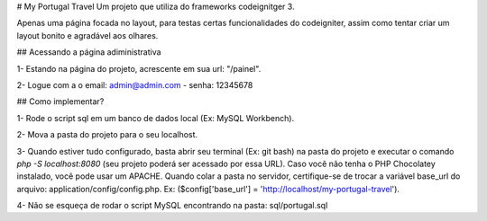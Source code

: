 # My Portugal Travel
Um projeto que utiliza do frameworks codeignitger 3.

Apenas uma página focada no layout, para testas certas funcionalidades do codeigniter, assim como tentar criar um layout bonito e agradável aos olhares.

## Acessando a página adiministrativa

1- Estando na página do projeto, acrescente em sua url: "/painel". 

2- Logue com a o email: admin@admin.com - senha: 12345678

## Como implementar?

1- Rode o script sql em um banco de dados local (Ex: MySQL Workbench).

2- Mova a pasta do projeto para o seu localhost.

3- Quando estiver tudo configurado, basta abrir seu terminal (Ex: git bash) na pasta do projeto e executar o comando `php -S localhost:8080` (seu projeto poderá ser acessado por essa URL). Caso você não tenha o PHP Chocolatey instalado, você pode usar um APACHE. Quando colar a pasta no servidor, certifique-se de trocar a variável base_url do arquivo: application/config/config.php. Ex: ($config['base_url'] = 'http://localhost/my-portugal-travel').

4- Não se esqueça de rodar o script MySQL encontrando na pasta: sql/portugal.sql
